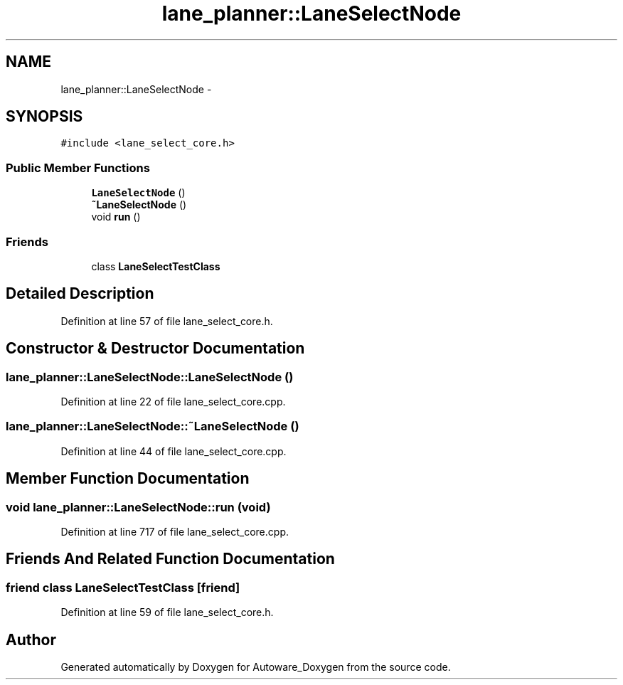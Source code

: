 .TH "lane_planner::LaneSelectNode" 3 "Fri May 22 2020" "Autoware_Doxygen" \" -*- nroff -*-
.ad l
.nh
.SH NAME
lane_planner::LaneSelectNode \- 
.SH SYNOPSIS
.br
.PP
.PP
\fC#include <lane_select_core\&.h>\fP
.SS "Public Member Functions"

.in +1c
.ti -1c
.RI "\fBLaneSelectNode\fP ()"
.br
.ti -1c
.RI "\fB~LaneSelectNode\fP ()"
.br
.ti -1c
.RI "void \fBrun\fP ()"
.br
.in -1c
.SS "Friends"

.in +1c
.ti -1c
.RI "class \fBLaneSelectTestClass\fP"
.br
.in -1c
.SH "Detailed Description"
.PP 
Definition at line 57 of file lane_select_core\&.h\&.
.SH "Constructor & Destructor Documentation"
.PP 
.SS "lane_planner::LaneSelectNode::LaneSelectNode ()"

.PP
Definition at line 22 of file lane_select_core\&.cpp\&.
.SS "lane_planner::LaneSelectNode::~LaneSelectNode ()"

.PP
Definition at line 44 of file lane_select_core\&.cpp\&.
.SH "Member Function Documentation"
.PP 
.SS "void lane_planner::LaneSelectNode::run (void)"

.PP
Definition at line 717 of file lane_select_core\&.cpp\&.
.SH "Friends And Related Function Documentation"
.PP 
.SS "friend class \fBLaneSelectTestClass\fP\fC [friend]\fP"

.PP
Definition at line 59 of file lane_select_core\&.h\&.

.SH "Author"
.PP 
Generated automatically by Doxygen for Autoware_Doxygen from the source code\&.
